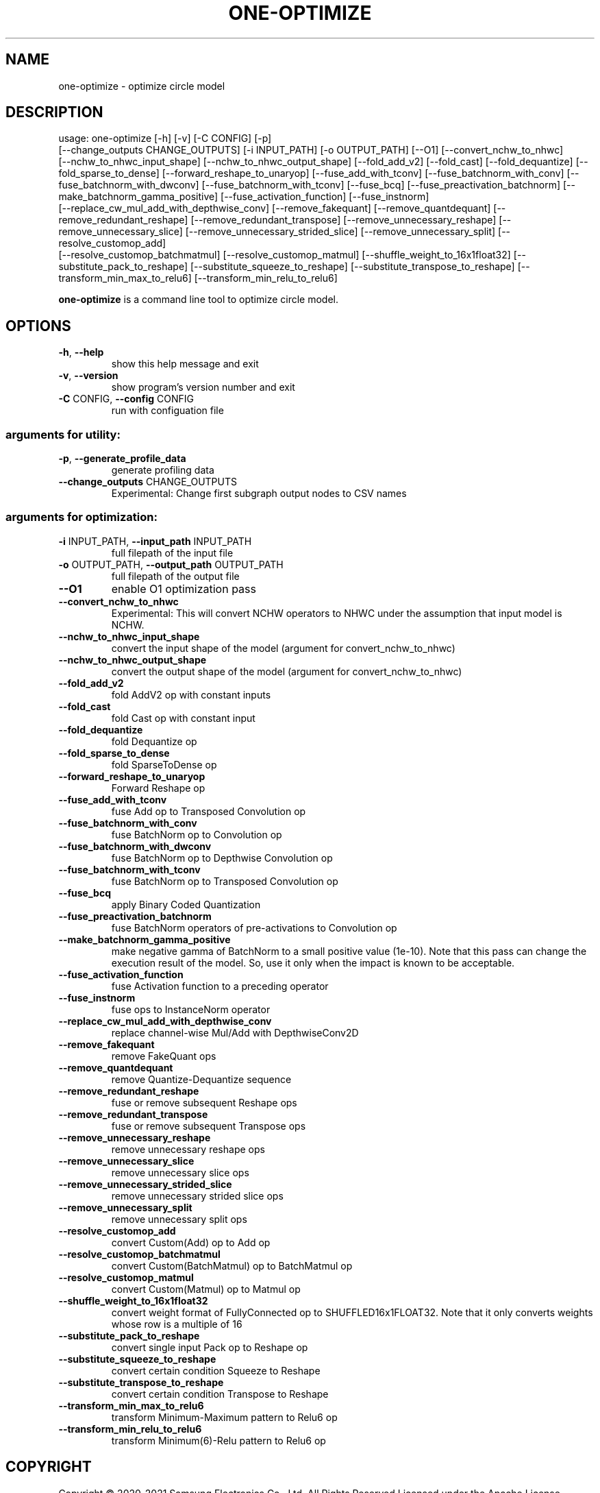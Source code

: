 .TH ONE-OPTIMIZE "1" "June 2021" "one-optimize version 1.16.1" "User Commands"
.SH NAME
one-optimize \- optimize circle model
.SH DESCRIPTION
usage: one\-optimize [\-h] [\-v] [\-C CONFIG] [\-p]
.br
[\-\-change_outputs CHANGE_OUTPUTS] [\-i INPUT_PATH] [\-o OUTPUT_PATH] [\-\-O1] [\-\-convert_nchw_to_nhwc]
.br
[\-\-nchw_to_nhwc_input_shape] [\-\-nchw_to_nhwc_output_shape]
[\-\-fold_add_v2] [\-\-fold_cast] [\-\-fold_dequantize]
[\-\-fold_sparse_to_dense] [\-\-forward_reshape_to_unaryop]
[\-\-fuse_add_with_tconv] [\-\-fuse_batchnorm_with_conv]
[\-\-fuse_batchnorm_with_dwconv]
[\-\-fuse_batchnorm_with_tconv] [\-\-fuse_bcq]
[\-\-fuse_preactivation_batchnorm]
[\-\-make_batchnorm_gamma_positive]
[\-\-fuse_activation_function] [\-\-fuse_instnorm]
.br
[\-\-replace_cw_mul_add_with_depthwise_conv]
[\-\-remove_fakequant] [\-\-remove_quantdequant]
[\-\-remove_redundant_reshape]
[\-\-remove_redundant_transpose]
[\-\-remove_unnecessary_reshape]
[\-\-remove_unnecessary_slice]
[\-\-remove_unnecessary_strided_slice]
[\-\-remove_unnecessary_split] [\-\-resolve_customop_add]
.br
[\-\-resolve_customop_batchmatmul]
[\-\-resolve_customop_matmul]
[\-\-shuffle_weight_to_16x1float32]
[\-\-substitute_pack_to_reshape]
[\-\-substitute_squeeze_to_reshape]
[\-\-substitute_transpose_to_reshape]
[\-\-transform_min_max_to_relu6]
[\-\-transform_min_relu_to_relu6]
.PP
\fBone\-optimize\fR is a command line tool to optimize circle model.
.SH OPTIONS
.TP
\fB\-h\fR, \fB\-\-help\fR
show this help message and exit
.TP
\fB\-v\fR, \fB\-\-version\fR
show program's version number and exit
.TP
\fB\-C\fR CONFIG, \fB\-\-config\fR CONFIG
run with configuation file
.SS "arguments for utility:"
.TP
\fB\-p\fR, \fB\-\-generate_profile_data\fR
generate profiling data
.TP
\fB\-\-change_outputs\fR CHANGE_OUTPUTS
Experimental: Change first subgraph output nodes to
CSV names
.SS "arguments for optimization:"
.TP
\fB\-i\fR INPUT_PATH, \fB\-\-input_path\fR INPUT_PATH
full filepath of the input file
.TP
\fB\-o\fR OUTPUT_PATH, \fB\-\-output_path\fR OUTPUT_PATH
full filepath of the output file
.TP
\fB\-\-O1\fR
enable O1 optimization pass
.TP
\fB\-\-convert_nchw_to_nhwc\fR
Experimental: This will convert NCHW operators to NHWC
under the assumption that input model is NCHW.
.TP
\fB\-\-nchw_to_nhwc_input_shape\fR
convert the input shape of the model (argument for
convert_nchw_to_nhwc)
.TP
\fB\-\-nchw_to_nhwc_output_shape\fR
convert the output shape of the model (argument for
convert_nchw_to_nhwc)
.TP
\fB\-\-fold_add_v2\fR
fold AddV2 op with constant inputs
.TP
\fB\-\-fold_cast\fR
fold Cast op with constant input
.TP
\fB\-\-fold_dequantize\fR
fold Dequantize op
.TP
\fB\-\-fold_sparse_to_dense\fR
fold SparseToDense op
.TP
\fB\-\-forward_reshape_to_unaryop\fR
Forward Reshape op
.TP
\fB\-\-fuse_add_with_tconv\fR
fuse Add op to Transposed Convolution op
.TP
\fB\-\-fuse_batchnorm_with_conv\fR
fuse BatchNorm op to Convolution op
.TP
\fB\-\-fuse_batchnorm_with_dwconv\fR
fuse BatchNorm op to Depthwise Convolution op
.TP
\fB\-\-fuse_batchnorm_with_tconv\fR
fuse BatchNorm op to Transposed Convolution op
.TP
\fB\-\-fuse_bcq\fR
apply Binary Coded Quantization
.TP
\fB\-\-fuse_preactivation_batchnorm\fR
fuse BatchNorm operators of pre\-activations to
Convolution op
.TP
\fB\-\-make_batchnorm_gamma_positive\fR
make negative gamma of BatchNorm to a small positive
value (1e\-10). Note that this pass can change the
execution result of the model. So, use it only when
the impact is known to be acceptable.
.TP
\fB\-\-fuse_activation_function\fR
fuse Activation function to a preceding operator
.TP
\fB\-\-fuse_instnorm\fR
fuse ops to InstanceNorm operator
.TP
\fB\-\-replace_cw_mul_add_with_depthwise_conv\fR
replace channel\-wise Mul/Add with DepthwiseConv2D
.TP
\fB\-\-remove_fakequant\fR
remove FakeQuant ops
.TP
\fB\-\-remove_quantdequant\fR
remove Quantize\-Dequantize sequence
.TP
\fB\-\-remove_redundant_reshape\fR
fuse or remove subsequent Reshape ops
.TP
\fB\-\-remove_redundant_transpose\fR
fuse or remove subsequent Transpose ops
.TP
\fB\-\-remove_unnecessary_reshape\fR
remove unnecessary reshape ops
.TP
\fB\-\-remove_unnecessary_slice\fR
remove unnecessary slice ops
.TP
\fB\-\-remove_unnecessary_strided_slice\fR
remove unnecessary strided slice ops
.TP
\fB\-\-remove_unnecessary_split\fR
remove unnecessary split ops
.TP
\fB\-\-resolve_customop_add\fR
convert Custom(Add) op to Add op
.TP
\fB\-\-resolve_customop_batchmatmul\fR
convert Custom(BatchMatmul) op to BatchMatmul op
.TP
\fB\-\-resolve_customop_matmul\fR
convert Custom(Matmul) op to Matmul op
.TP
\fB\-\-shuffle_weight_to_16x1float32\fR
convert weight format of FullyConnected op to
SHUFFLED16x1FLOAT32. Note that it only converts
weights whose row is a multiple of 16
.TP
\fB\-\-substitute_pack_to_reshape\fR
convert single input Pack op to Reshape op
.TP
\fB\-\-substitute_squeeze_to_reshape\fR
convert certain condition Squeeze to Reshape
.TP
\fB\-\-substitute_transpose_to_reshape\fR
convert certain condition Transpose to Reshape
.TP
\fB\-\-transform_min_max_to_relu6\fR
transform Minimum\-Maximum pattern to Relu6 op
.TP
\fB\-\-transform_min_relu_to_relu6\fR
transform Minimum(6)\-Relu pattern to Relu6 op
.SH COPYRIGHT
Copyright \(co 2020\-2021 Samsung Electronics Co., Ltd. All Rights Reserved
Licensed under the Apache License, Version 2.0
https://github.com/Samsung/ONE
.SH "SEE ALSO"
The full documentation for
.B one-optimize
is maintained as a Texinfo manual.  If the
.B info
and
.B one-optimize
programs are properly installed at your site, the command
.IP
.B info one-optimize
.PP
should give you access to the complete manual.
